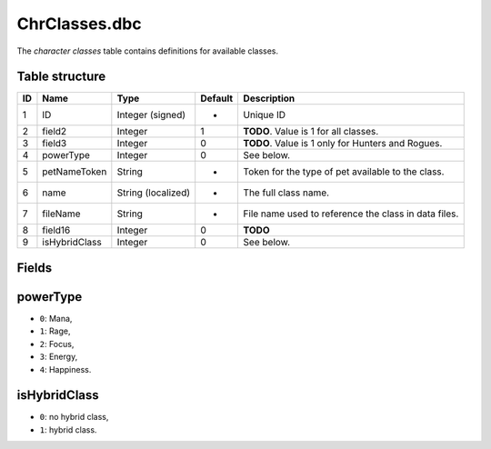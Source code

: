 .. _file-formats-dbc-chrclasses:

==============
ChrClasses.dbc
==============

The *character classes* table contains definitions for available
classes.

Table structure
---------------

+------+-----------------+----------------------+-----------+--------------------------------------------------------+
| ID   | Name            | Type                 | Default   | Description                                            |
+======+=================+======================+===========+========================================================+
| 1    | ID              | Integer (signed)     | -         | Unique ID                                              |
+------+-----------------+----------------------+-----------+--------------------------------------------------------+
| 2    | field2          | Integer              | 1         | **TODO**. Value is 1 for all classes.                  |
+------+-----------------+----------------------+-----------+--------------------------------------------------------+
| 3    | field3          | Integer              | 0         | **TODO**. Value is 1 only for Hunters and Rogues.      |
+------+-----------------+----------------------+-----------+--------------------------------------------------------+
| 4    | powerType       | Integer              | 0         | See below.                                             |
+------+-----------------+----------------------+-----------+--------------------------------------------------------+
| 5    | petNameToken    | String               | -         | Token for the type of pet available to the class.      |
+------+-----------------+----------------------+-----------+--------------------------------------------------------+
| 6    | name            | String (localized)   | -         | The full class name.                                   |
+------+-----------------+----------------------+-----------+--------------------------------------------------------+
| 7    | fileName        | String               | -         | File name used to reference the class in data files.   |
+------+-----------------+----------------------+-----------+--------------------------------------------------------+
| 8    | field16         | Integer              | 0         | **TODO**                                               |
+------+-----------------+----------------------+-----------+--------------------------------------------------------+
| 9    | isHybridClass   | Integer              | 0         | See below.                                             |
+------+-----------------+----------------------+-----------+--------------------------------------------------------+

Fields
------

powerType
---------

-  ``0``: Mana,
-  ``1``: Rage,
-  ``2``: Focus,
-  ``3``: Energy,
-  ``4``: Happiness.

isHybridClass
-------------

-  ``0``: no hybrid class,
-  ``1``: hybrid class.

